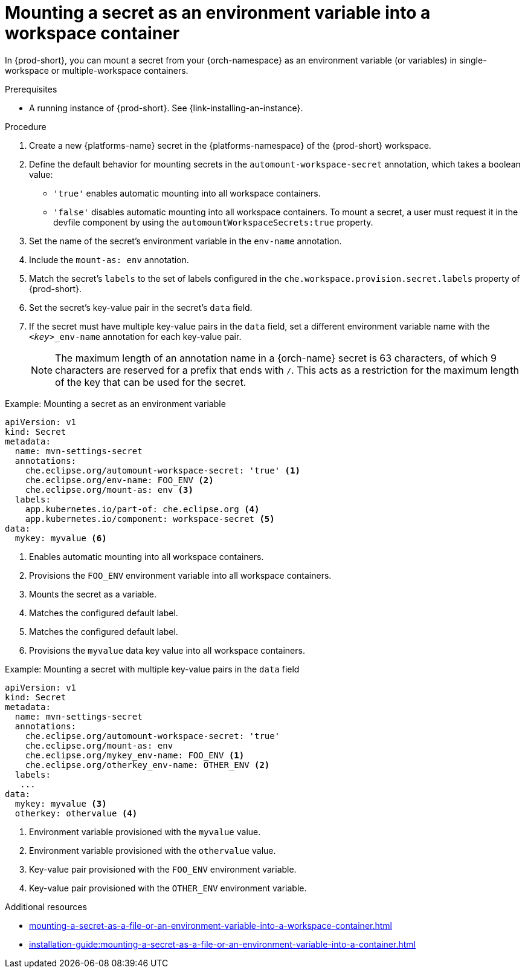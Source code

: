 // Module included in the following assemblies:
// mounting-a-secret-as-a-file-or-an-environment-variable-into-a-workspace-container

[id="mounting-a-secret-as-an-environment-variable-into-a-workspace-container_{context}"]
= Mounting a secret as an environment variable into a workspace container

In {prod-short}, you can mount a secret from your {orch-namespace} as an environment variable (or variables) in single-workspace or multiple-workspace containers.

.Prerequisites

* A running instance of {prod-short}. See {link-installing-an-instance}.

.Procedure

. Create a new {platforms-name} secret in the {platforms-namespace} of the {prod-short} workspace.
. Define the default behavior for mounting secrets in the `automount-workspace-secret` annotation, which takes a boolean value:
** `'true'` enables automatic mounting into all workspace containers.
** `'false'` disables automatic mounting into all workspace containers. To mount a secret, a user must request it in the devfile component by using the `automountWorkspaceSecrets:true` property.
. Set the name of the secret's environment variable in the `env-name` annotation.
. Include the `mount-as: env` annotation.
. Match the secret's `labels` to the set of labels configured in the `che.workspace.provision.secret.labels` property of {prod-short}.
. Set the secret's key-value pair in the secret's `data` field.
. If the secret must have multiple key-value pairs in the `data` field, set a different environment variable name with the `<__key__>_env-name` annotation for each key-value pair.
+
NOTE: The maximum length of an annotation name in a {orch-name} secret is 63 characters, of which 9 characters are reserved for a prefix that ends with `/`. This acts as a restriction for the maximum length of the key that can be used for the secret.

.Example: Mounting a secret as an environment variable
[source,yaml]
----
apiVersion: v1
kind: Secret
metadata:
  name: mvn-settings-secret
  annotations:
    che.eclipse.org/automount-workspace-secret: 'true' <1>
    che.eclipse.org/env-name: FOO_ENV <2>
    che.eclipse.org/mount-as: env <3>
  labels:
    app.kubernetes.io/part-of: che.eclipse.org <4>
    app.kubernetes.io/component: workspace-secret <5>
data:
  mykey: myvalue <6>
----
<1> Enables automatic mounting into all workspace containers.
<2> Provisions the `FOO_ENV` environment variable into all workspace containers.
<3> Mounts the secret as a variable.
<4> Matches the configured default label.
<5> Matches the configured default label.
<6> Provisions the `myvalue` data key value into all workspace containers.

.Example: Mounting a secret with multiple key-value pairs in the `data` field
[source,yaml]
----
apiVersion: v1
kind: Secret
metadata:
  name: mvn-settings-secret
  annotations:
    che.eclipse.org/automount-workspace-secret: 'true'
    che.eclipse.org/mount-as: env
    che.eclipse.org/mykey_env-name: FOO_ENV <1>
    che.eclipse.org/otherkey_env-name: OTHER_ENV <2>
  labels:
   ...
data:
  mykey: myvalue <3>
  otherkey: othervalue <4>
----
<1> Environment variable provisioned with the `myvalue` value.
<2> Environment variable provisioned with the `othervalue` value.
<3> Key-value pair provisioned with the `FOO_ENV` environment variable.
<4> Key-value pair provisioned with the `OTHER_ENV` environment variable.

.Additional resources
ifeval::["{project-context}" == "che"]
* For more information about creating secrets, see link:https://kubernetes.io/docs/concepts/configuration/secret/#creating-a-secret[Kubernetes Documentation].
endif::[]
* xref:mounting-a-secret-as-a-file-or-an-environment-variable-into-a-workspace-container.adoc#the-use-of-annotations-in-the-process-of-mounting-a-secret-into-a-workspace-container_{context}[]
* xref:installation-guide:mounting-a-secret-as-a-file-or-an-environment-variable-into-a-container.adoc[]
//overlapping content in doc xref'ed on previous line